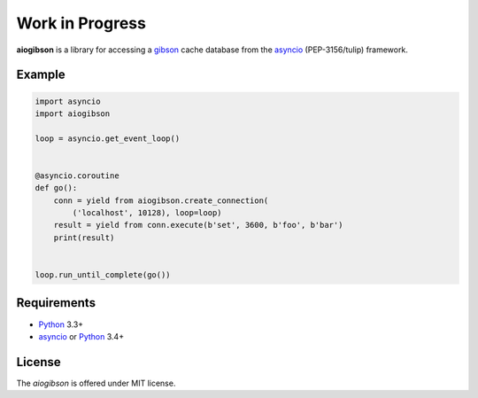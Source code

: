 Work in Progress
================
.. image:: https://travis-ci.org/jettify/aiogibson.svg?branch=master
   :target: https://travis-ci.org/jettify/aiogibson

**aiogibson** is a library for accessing a gibson_ cache database
from the asyncio_ (PEP-3156/tulip) framework.


Example
-------

.. code:: python

    import asyncio
    import aiogibson

    loop = asyncio.get_event_loop()


    @asyncio.coroutine
    def go():
        conn = yield from aiogibson.create_connection(
            ('localhost', 10128), loop=loop)
        result = yield from conn.execute(b'set', 3600, b'foo', b'bar')
        print(result)


    loop.run_until_complete(go())

Requirements
------------

* Python_ 3.3+
* asyncio_ or Python_ 3.4+


License
-------

The *aiogibson* is offered under MIT license.

.. _Python: https://www.python.org
.. _asyncio: http://docs.python.org/3.4/library/asyncio.html
.. _gibson: http://gibson-db.in/